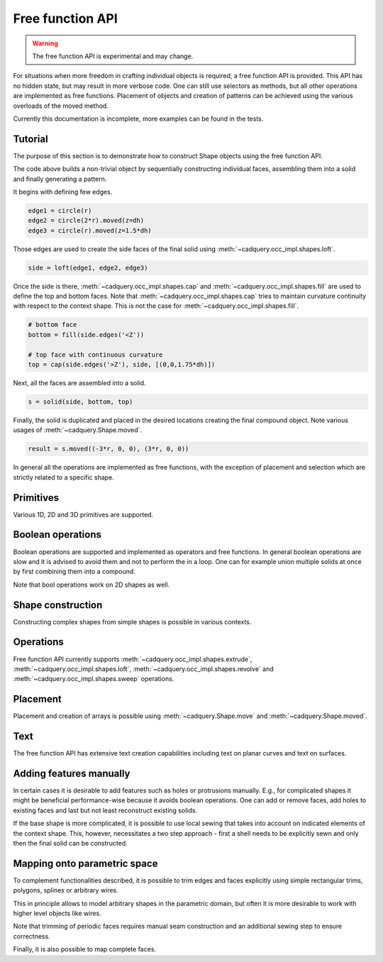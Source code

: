

*****************
Free function API
*****************

.. warning:: The free function API is experimental and may change.

For situations when more freedom in crafting individual objects is required, a free function API is provided.
This API has no hidden state, but may result in more verbose code. One can still use selectors as methods, but all other operations are implemented as free functions.
Placement of objects and creation of patterns can be achieved using the various overloads of the moved method.

Currently this documentation is incomplete, more examples can be found in the tests.

Tutorial
--------

The purpose of this section is to demonstrate how to construct Shape objects using the free function API.


.. cadquery::
    :height: 600px

    from cadquery.func import *

    dh = 2
    r = 1

    # construct edges
    edge1 = circle(r)
    edge2 = circle(1.5*r).moved(z=dh)
    edge3 = circle(r).moved(z=1.5*dh)

    # loft the side face
    side = loft(edge1, edge2, edge3)

    # bottom face
    bottom = fill(side.edges('<Z'))

    # top face with continuous curvature
    top = cap(side.edges('>Z'), side, [(0,0,1.6*dh)])

    # assemble into a solid
    s = solid(side, bottom, top)

    # construct the final result
    result = s.moved((-3*r, 0, 0), (3*r, 0, 0))


The code above builds a non-trivial object by sequentially constructing individual faces, assembling them into a solid and finally generating a pattern.

It begins with defining few edges.

.. code-block:: python

   edge1 = circle(r)
   edge2 = circle(2*r).moved(z=dh)
   edge3 = circle(r).moved(z=1.5*dh)


Those edges are used to create the side faces of the final solid using :meth:`~cadquery.occ_impl.shapes.loft`.

.. code-block:: python

   side = loft(edge1, edge2, edge3)

Once the side is there, :meth:`~cadquery.occ_impl.shapes.cap` and :meth:`~cadquery.occ_impl.shapes.fill` are used to define the top and bottom faces.
Note that :meth:`~cadquery.occ_impl.shapes.cap` tries to maintain curvature continuity with respect to the context shape. This is not the case for :meth:`~cadquery.occ_impl.shapes.fill`.

.. code-block:: python

   # bottom face
   bottom = fill(side.edges('<Z'))

   # top face with continuous curvature
   top = cap(side.edges('>Z'), side, [(0,0,1.75*dh)])

Next, all the faces are assembled into a solid.

.. code-block:: python

   s = solid(side, bottom, top)

Finally, the solid is duplicated and placed in the desired locations creating the final compound object. Note various usages of :meth:`~cadquery.Shape.moved`.

.. code-block:: python

   result = s.moved((-3*r, 0, 0), (3*r, 0, 0))

In general all the operations are implemented as free functions, with the exception of placement and selection which are strictly related to a specific shape.


Primitives
----------

Various 1D, 2D and 3D primitives are supported.

.. cadquery::

    from cadquery.func import *

    e = segment((0,0), (0,1))

    c = circle(1)

    f = plane(1, 1.5)

    b = box(1, 1, 1)

    result = compound(e, c.move(2), f.move(4), b.move(6))


Boolean operations
------------------

Boolean operations are supported and implemented as operators and free functions.
In general boolean operations are slow and it is advised to avoid them and not to perform the in a loop.
One can for example union multiple solids at once by first combining them into a compound.

.. cadquery::

    from cadquery.func import *

    c1 = cylinder(1, 2)
    c2 = cylinder(0.5, 3)

    f1 = plane(2, 2).move(z=1)
    f2 = plane(1, 1).move(z=1)

    e1 = segment((0,-2.5, 1), (0,2.5,1))

    # union
    r1 = c2 + c1
    r2 = fuse(f1, f2)

    # difference
    r3 = c1 - c2
    r4 = cut(f1, f2)

    # intersection
    r5 = c1*c2
    r6 = intersect(f1, f2)

    # splitting
    r7 = (c1 / f1).solids('<Z')
    r8 = split(f2, e1).faces('<X')

    results = (r1, r2, r3, r4, r5, r6, r7, r8)
    result = compound([el.moved(2*i) for i,el in enumerate(results)])

Note that bool operations work on 2D shapes as well.


Shape construction
------------------

Constructing complex shapes from simple shapes is possible in various contexts.

.. cadquery::

    from cadquery.func import *

    e1 = segment((0,0), (1,0))
    e2 = segment((1,0), (1,1))

    # wire from edges
    r1 = wire(e1, e2)

    c1 = circle(1)

    # face from a planar wire
    r2 = face(c1)

    # solid from faces
    f1 = plane(1,1)
    f2 = f1.moved(z=1)
    f3 = extrude(f1.wires(), (0,0,1))

    r3 = solid(f1,f2,*f3)

    # compound from shapes
    s1 = circle(1).moved(ry=90)
    s2 = plane(1,1).move(rx=90).move(y=2)
    s3 = cone(1,1.5).move(y=4)

    r4 = compound(s1, s2, s3)

    results = (r1, r2, r3, r4,)
    result = compound([el.moved(2*i) for i,el in enumerate(results)])


Operations
----------

Free function API currently supports :meth:`~cadquery.occ_impl.shapes.extrude`, :meth:`~cadquery.occ_impl.shapes.loft`, :meth:`~cadquery.occ_impl.shapes.revolve` and :meth:`~cadquery.occ_impl.shapes.sweep` operations.

.. cadquery::

    from cadquery.func import *

    r = rect(1,0.5)
    f = face(r, circle(0.2).moved(0.2), rect(0.2, 0.4).moved(-0.2))
    c = circle(0.2)
    p = spline([(0,0,0), (0,-1,2)], [(0,0,1), (0,-1,1)])

    # extrude
    s1 = extrude(r, (0,0,2))
    s2 = extrude(fill(r), (0,0,1))

    # sweep
    s3 = sweep(r, p)
    s4 = sweep(f, p)

    # loft
    s5 = loft(r, c.moved(z=2))
    s6 = loft(r, c.moved(z=1), cap=True)\

    # revolve
    s7 = revolve(fill(r), (0.5, 0, 0), (0, 1, 0), 90)

    results = (s1, s2, s3, s4, s5, s6, s7)
    result = compound([el.moved(2*i) for i,el in enumerate(results)])


Placement
---------

Placement and creation of arrays is possible using :meth:`~cadquery.Shape.move` and :meth:`~cadquery.Shape.moved`.

.. cadquery::

    from cadquery.func import *

    locs = [(0,-1,0), (0,1,0)]

    s = sphere(1).moved(locs)
    c = cylinder(1,2).move(rx=15).moved(*locs)

    result = compound(s, c.moved(2))

Text
----

The free function API has extensive text creation capabilities including text on
planar curves and text on surfaces.


.. cadquery::

    from cadquery.func import *

    from math import pi

    # parameters
    D = 5
    H = 2*D
    S = H/10
    TH = S/10
    TXT = "CadQuery"

    # base and spine
    c = cylinder(D, H).moved(rz=-135)
    cf = c.faces("%CYLINDER")
    spine = (c*plane().moved(z=D)).edges().trim(pi/2, pi)

    # planar
    r1 = text(TXT, 1, spine, planar=True).moved(z=-S)

    # normal
    r2 = text(TXT, 1, spine)

    # projected
    r3 = text(TXT, 1, spine, cf).moved(z=S)

    # projected and thickened
    r4 = offset(r3, TH).moved(z=S)

    result = compound(r1, r2, r3, r4)


Adding features manually
------------------------

In certain cases it is desirable to add features such as holes or protrusions manually.
E.g., for complicated shapes it might be beneficial performance-wise because it
avoids boolean operations. One can add or remove faces, add holes to existing faces
and last but not least reconstruct existing solids. 

.. cadquery::
    
    from cadquery.func import *
    
    w = 1
    r = 0.9*w/2
    
    # box
    b = box(w, w, w)
    # bottom face
    b_bot = b.faces('<Z')
    # top faces
    b_top = b.faces('>Z')
    
    # inner face 
    inner = extrude(circle(r), (0,0,w))
    
    # add holes to the bottom and top face
    b_bot_hole = b_bot.addHole(inner.edges('<Z'))
    b_top_hole = b_top.addHole(inner.edges('>Z'))
    
    # construct the final solid
    result = solid(
        b.remove(b_top, b_bot).faces(), #side faces
        b_bot_hole, # bottom with a hole
        inner, # inner cylinder face
        b_top_hole, # top with a hole
    )

If the base shape is more complicated, it is possible to use local sewing that
takes into account on indicated elements of the context shape. This, however,
necessitates a two step approach - first a shell needs to be explicitly sewn
and only then the final solid can be constructed.

.. cadquery::

    from cadquery.func import *
    
    w = 1
    h = 0.1
    r = 0.9*w/2
    
    # box
    b = box(w, w, w)
    # top face
    b_top = b.faces('>Z')
    
    # protrusion
    feat_side = extrude(circle(r).moved(b_top.Center()), (0,0,h))
    feat_top = face(feat_side.edges('>Z'))
    feat = shell(feat_side, feat_top) # sew into a shell
    
    # add hole to the box
    b_top_hole = b_top.addHole(feat.edges('<Z'))
    b = b.replace(b_top, b_top_hole)
    
    # local sewing - only two faces are taken into account
    sh = shell(b_top_hole, feat.faces('<Z'), ctx=(b, feat))
    # construct the final solid
    result = solid(sh)


Mapping onto parametric space
-----------------------------

To complement functionalities described, it is possible to trim edges and faces explicitly using simple rectangular
trims, polygons, splines or arbitrary wires.

.. cadquery::

    from math import pi
    from cadquery.func import cylinder, edgeOn, compound, wire

    # parameters
    d = 1.5
    h = 3
    du = pi
    Nturns = 2

    # construct the base surface
    base = cylinder(d, h).faces("%CYLINDER")

    # rectangular trim
    r1 = base.trim(-pi/2, 0, 0, h/3)

    # polyline trim
    r2 = base.trim((0,0), (pi,0), (pi/2, h/2))

    # construct a pcurve
    pcurve = edgeOn(base, [(pi/2, h/4), (pi, h/4), (pi, h/2), (pi/2, h/2)], periodic=True)

    # pcurve trim
    r3 = base.trim(wire(pcurve))

    result = compound(r1, r2.moved(x=2), r3.moved(x=4))


This in principle allows to model arbitrary shapes in the parametric domain, but often it is more desirable
to work with higher level objects like wires.


.. cadquery::

    from cadquery.func import cylinder, loft, wireOn, segment
    from math import pi

    # parameters
    d = 1.5
    h = 3
    du = pi
    Nturns = 2

    # construct the base surface
    base = cylinder(d, h).faces("%CYLINDER")

    # construct a planar 2D patch for u,v trimming
    uv_patch = loft(
        segment((0, 0), (du, 0)), segment((Nturns * 2 * pi, h), (Nturns * 2 * pi + du, h))
    )

    # map it onto the cylinder
    w = wireOn(base, uv_patch)

    # check that the pcurves were created
    for e in w:
        assert e.hasPCurve(base), "No p-curve on base present"

    # trim the base surface
    result = base.trim(w)


Note that trimming of periodic faces requires manual seam construction and an additional sewing
step to ensure correctness.


.. cadquery::

    from cadquery.func import circle, extrude, spline, edgeOn, segment, wire, shell
    from math import pi

    # base
    r = 5
    h = 5

    f = extrude(circle(r), (0, 0, -h))

    # trimming edges
    spl = spline([(0, h), (pi, h / 2.5), (2 * pi, h)], tgts=[(0.1, 0), (0.1, 0)])
    top = edgeOn(f, spl)
    bot = edgeOn(f, segment((2 * pi, 0), (0, 0)))
    side1 = edgeOn(f, segment((0, 0), (0, h)))
    side2 = edgeOn(f, segment((2 * pi, h), (2 * pi, 0)))

    # trimming wire
    trim_wire = wire(top, side1, bot, side2)

    # trim and sew
    result = shell(f.trim(trim_wire))


Finally, it is also possible to map complete faces.


.. cadquery::

    from cadquery.func import sphere, text, faceOn

    base = sphere(5).faces()

    result = faceOn(base, text("CadQuery", 1))


